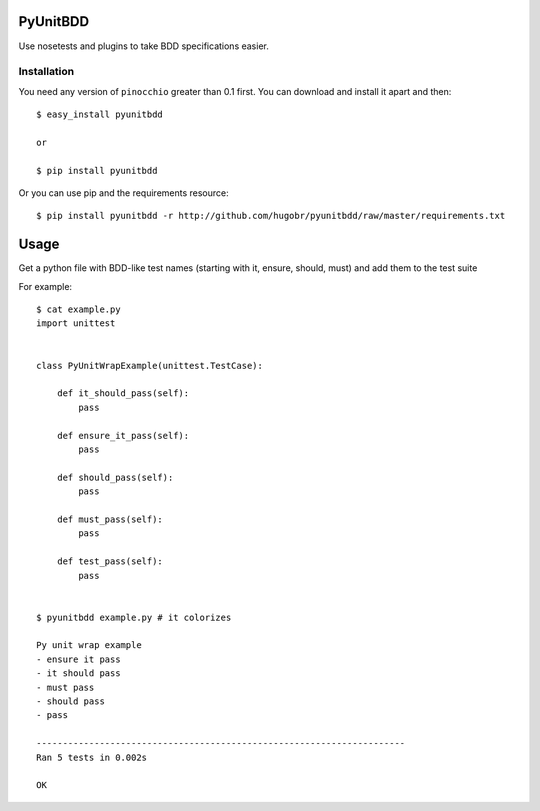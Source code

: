 PyUnitBDD
=========

Use nosetests and plugins to take BDD specifications easier.


Installation
------------

You need any version of ``pinocchio`` greater than 0.1 first.
You can download and install it apart and then::

    $ easy_install pyunitbdd
    
    or

    $ pip install pyunitbdd

    
Or you can use pip and the requirements resource::
    
    $ pip install pyunitbdd -r http://github.com/hugobr/pyunitbdd/raw/master/requirements.txt 


Usage
=====

Get a python file with BDD-like test names (starting with it, ensure, should, must) and add them to the test suite


For example::

    $ cat example.py
    import unittest


    class PyUnitWrapExample(unittest.TestCase):

        def it_should_pass(self):
            pass

        def ensure_it_pass(self):
            pass

        def should_pass(self):
            pass

        def must_pass(self):
            pass

        def test_pass(self):
            pass


    $ pyunitbdd example.py # it colorizes
    
    Py unit wrap example
    - ensure it pass
    - it should pass
    - must pass
    - should pass
    - pass
    
    ----------------------------------------------------------------------
    Ran 5 tests in 0.002s
    
    OK
